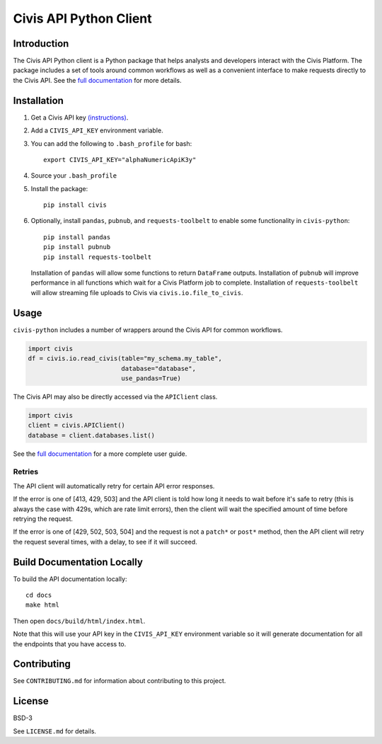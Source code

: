 Civis API Python Client
=======================

Introduction
------------

The Civis API Python client is a Python package that helps analysts and
developers interact with the Civis Platform. The package includes a set of
tools around common workflows as well as a convenient interface to make
requests directly to the Civis API. See the
`full documentation <https://civis-python.readthedocs.io>`_ for more details.


Installation
------------

1. Get a Civis API key `(instructions) <https://civis.zendesk.com/hc/en-us/articles/216341583-Generating-an-API-Key>`_.
2. Add a ``CIVIS_API_KEY`` environment variable.
3. You can add the following to ``.bash_profile`` for bash::

    export CIVIS_API_KEY="alphaNumericApiK3y"

4. Source your ``.bash_profile``
5. Install the package::

    pip install civis

6. Optionally, install ``pandas``, ``pubnub``, and ``requests-toolbelt`` to enable some functionality in ``civis-python``::

    pip install pandas
    pip install pubnub
    pip install requests-toolbelt

   Installation of ``pandas`` will allow some functions to return ``DataFrame`` outputs.
   Installation of ``pubnub`` will improve performance in all functions which
   wait for a Civis Platform job to complete.
   Installation of ``requests-toolbelt`` will allow streaming file uploads to
   Civis via ``civis.io.file_to_civis``.

Usage
-----

``civis-python`` includes a number of wrappers around the Civis API for
common workflows.

.. code-block:: python

    import civis
    df = civis.io.read_civis(table="my_schema.my_table",
                             database="database",
                             use_pandas=True)

The Civis API may also be directly accessed via the ``APIClient`` class.

.. code-block:: python

    import civis
    client = civis.APIClient()
    database = client.databases.list()

See the `full documentation <https://civis-python.readthedocs.io>`_ for a more
complete user guide.

Retries
~~~~~~~

The API client will automatically retry for certain API error responses.

If the error is one of [413, 429, 503] and the API client is told how long it needs
to wait before it's safe to retry (this is always the case with 429s, which are
rate limit errors), then the client will wait the specified amount of time
before retrying the request.

If the error is one of [429, 502, 503, 504] and the request is not a ``patch*`` or ``post*``
method, then the API client will retry the request several times, with a delay,
to see if it will succeed.

Build Documentation Locally
---------------------------

To build the API documentation locally::

    cd docs
    make html

Then open ``docs/build/html/index.html``.

Note that this will use your API key in the ``CIVIS_API_KEY`` environment
variable so it will generate documentation for all the endpoints that you have access to.

Contributing
------------

See ``CONTRIBUTING.md`` for information about contributing to this project.


License
-------

BSD-3

See ``LICENSE.md`` for details.
